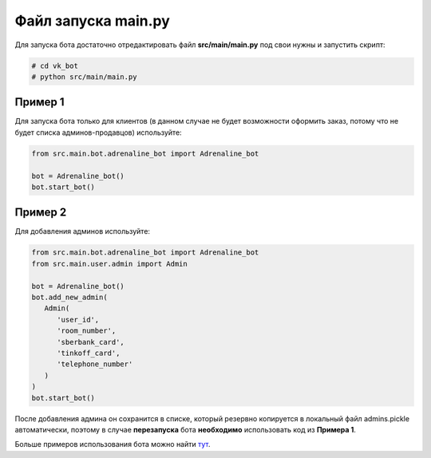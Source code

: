 Файл запуска main.py
====================
Для запуска бота достаточно отредактировать файл **src/main/main.py** под свои нужны и запустить скрипт:

.. code-block:: shell-session

    # cd vk_bot
    # python src/main/main.py

Пример 1
--------
Для запуска бота только для клиентов (в данном случае не будет возможности оформить заказ, потому что не будет списка админов-продавцов) используйте:

.. code-block:: python

    from src.main.bot.adrenaline_bot import Adrenaline_bot

    bot = Adrenaline_bot()
    bot.start_bot()

Пример 2
--------
Для добавления админов используйте:

.. code-block:: python

      from src.main.bot.adrenaline_bot import Adrenaline_bot
      from src.main.user.admin import Admin

      bot = Adrenaline_bot()
      bot.add_new_admin(
         Admin(
            'user_id',
            'room_number',
            'sberbank_card',
            'tinkoff_card',
            'telephone_number'
         )
      )
      bot.start_bot()

После добавления админа он сохранится в списке,
который резервно копируется в локальный файл admins.pickle
автоматически, поэтому в случае **перезапуска** бота
**необходимо** использовать код из **Примера 1**.

Больше примеров использования бота можно найти тут_.

.. _тут: examples.html